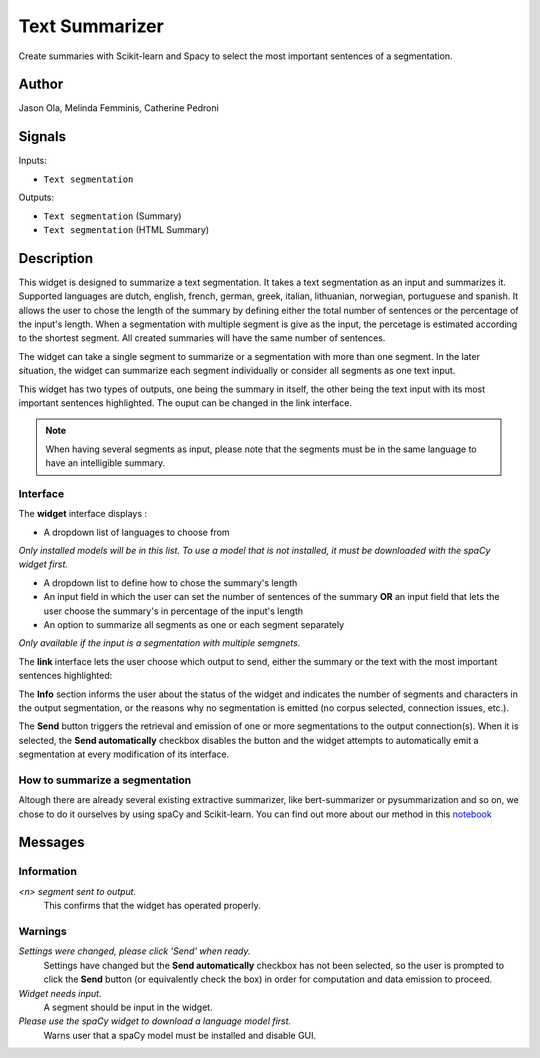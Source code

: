 
.. meta::
    :description: Orange3 Textable Prototypes documentation,  Text_Summarizer, widget, spaCy, Scikit-learn
    :keywords: Orange3, Textable, Prototypes, documentation, Text_Summarizer, widget, spaCy, Scikit-learn

.. _Text_Summarizer:

Text Summarizer
===============
    
.. image:: figures/TL;DR.png
    :scale: 10
    

Create summaries with Scikit-learn and Spacy to select the most important sentences of a segmentation.

    
Author
------

Jason Ola, Melinda Femminis, Catherine Pedroni

Signals
-------

Inputs:

* ``Text segmentation``

Outputs:

* ``Text segmentation`` (Summary)
* ``Text segmentation`` (HTML Summary)

Description
-----------

This widget is designed to summarize a text segmentation. It takes a text segmentation as an input and summarizes it.  
Supported languages are dutch, english, french, german, greek, italian, lithuanian, norwegian, portuguese and spanish. 
It allows the user to chose the length of the summary by defining either the total number of sentences or the percentage of the input's length. When a segmentation with multiple segment is give as the input, the percetage is estimated according to the shortest segment. All created summaries will have the same number of sentences.

The widget can take a single segment to summarize or a segmentation with more than one segment. In the later situation, the widget can summarize each segment individually or consider all segments as one text input.

This widget has two types of outputs, one being the summary in itself, the other being the text input with its most important sentences highlighted. The ouput can be changed in the link interface.

.. note::
   When having several segments as input, please note that the segments must be in the same language to have an intelligible summary.

Interface
~~~~~~~~~

The **widget** interface displays : 

- A dropdown list of languages to choose from

*Only installed models will be in this list. To use a model that is not installed, it must be downloaded with the spaCy widget first.*

- A dropdown list to define how to chose the summary's length
- An input field in which the user can set the number of sentences of the summary **OR** an input field that lets the user choose the summary's in percentage of the input's length
- An option to summarize all segments as one or each segment separately 

*Only available if the input is a segmentation with multiple semgnets.*

.. image:: figures/TL;DR_interface.png

The **link** interface lets the user choose which output to send, either the summary or the text with the most important sentences highlighted:

.. image:: figures/TLDR_link.png


The **Info** section informs the user about the status of the widget and 
indicates the number of segments and characters in the output segmentation, or 
the reasons why no segmentation is emitted (no corpus selected, connection 
issues, etc.).

The **Send** button triggers the retrieval and emission of one or more 
segmentations to the output connection(s). When it is selected, the **Send 
automatically** checkbox disables the button and the widget attempts to 
automatically emit a segmentation at every modification of its interface.


How to summarize a segmentation
~~~~~~~~~~~~~~~~~~~~~~~~~~~~~~~

Altough there are already several existing extractive summarizer, like bert-summarizer or pysummarization and so on, we chose to do it ourselves by using spaCy and Scikit-learn.
You can find out more about our method in this `notebook <https://github.com/melindafemminis/orange3-textable-prototypes/blob/master/orangecontrib/textable_prototypes/widgets/summary.ipynb>`_



Messages
--------

Information
~~~~~~~~~~~

*<n> segment sent to output.*
    This confirms that the widget has operated properly.

Warnings
~~~~~~~~

*Settings were changed, please click 'Send' when ready.*
    Settings have changed but the **Send automatically** checkbox
    has not been selected, so the user is prompted to click the **Send**
    button (or equivalently check the box) in order for computation and data
    emission to proceed.

*Widget needs input.*
    A segment should be input in the widget.
    
*Please use the spaCy widget to download a language model first.*
    Warns user that a spaCy model must be installed and disable GUI.

